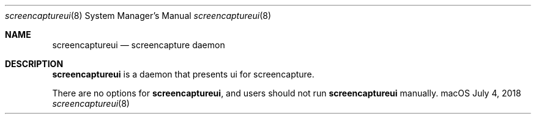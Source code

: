 .Dd July 4, 2018
.Dt screencaptureui 8
.Os "macOS"
.Sh NAME
.Nm screencaptureui
.Nd screencapture daemon
.Sh DESCRIPTION
.Nm
is a daemon that presents ui for screencapture.
.Pp
There are no options for
.Nm , and users should not run
.Nm
manually.
